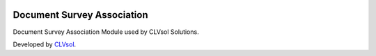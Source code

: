 .. image:: https://img.shields.io/badge/licence-AGPL--3-blue.svg
   :target: http://www.gnu.org/licenses/agpl-3.0-standalone.html
   :alt: License: AGPL-3

===========================
Document Survey Association
===========================

Document Survey Association Module used by CLVsol Solutions.

Developed by `CLVsol <https://github.com/CLVsol>`_.
